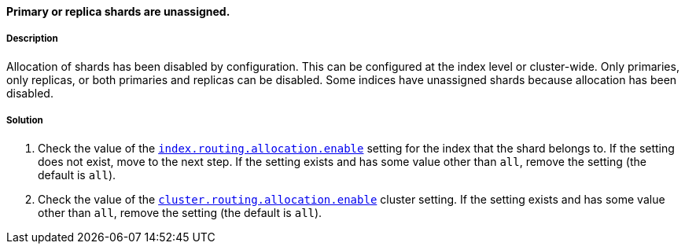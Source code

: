 [[enable-allocation-decider]]

[discrete]
==== Primary or replica shards are unassigned.

[discrete]
===== Description
Allocation of shards has been disabled by configuration. This can be configured at the index level or cluster-wide. Only primaries, only
replicas, or both primaries and replicas can be disabled. Some indices have unassigned shards because allocation has been disabled.

[discrete]
===== Solution

. Check the value of the <<dynamic-index-settings, `index.routing.allocation.enable`>> setting for the index that the shard belongs to. If
the setting does not exist, move to the next step. If the setting exists and has some value other than `all`, remove the setting (the
default is `all`).
. Check the value of the <<cluster-shard-allocation-settings, `cluster.routing.allocation.enable`>> cluster setting. If the setting exists
and has some value other than `all`, remove the setting (the default is `all`).

